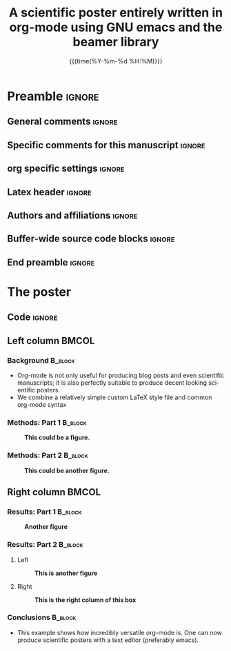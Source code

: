 #+startup: beamer
#+TITLE: A scientific poster entirely written in org-mode 
#+TITLE: using GNU emacs and the beamer library
* Preamble                                                    :ignore:
** General comments                                           :ignore:
# ----------------------------------------------------------------------
# - Turn on synonyms by starting synosaurus-mode
# - Look up words using C-c sr
# - Turn on dictionary by starting flyspell-mode
# - Count words by section using org-wc-display
# ----------------------------------------------------------------------
** Specific comments for this manuscript                       :ignore:
# ----------------------------------------------------------------------
** org specific settings                                        :ignore:
# ----------------------------------------------------------------------
#+OPTIONS: email:nil toc:nil num:nil author:nil date:t tex:t title:nil
#+STARTUP: align fold
#+SEQ_TODO: TODO(t) | DONE(d)
#+TAGS: figure(f) check(c) noexport(n) ignore(i)
#+LANGUAGE: en
#+EXCLUDE_TAGS: noexport TODO
#+DATE: {{{time(%Y-%m-%d %H:%M)}}}
# ----------------------------------------------------------------------
** Latex header                                                 :ignore:
# ----------------------------------------------------------------------
#+LATEX_CLASS:  mybeamerposter
#+LATEX_HEADER:  \setlength{\paperwidth}{36in}
#+LATEX_HEADER:  \setlength{\paperheight}{48in}
#+LATEX_HEADER: \setlength{\textwidth}{0.98\paperwidth}
#+LATEX_HEADER: \setlength{\textheight}{0.98\paperheight}
#+LATEX_HEADER: \graphicspath{{../output/figures/}{../lib/}}
#+LATEX_HEADER: \usepackage[export]{adjustbox}
#+LATEX_HEADER: \usepackage{graphicx,caption}
#+LATEX_HEADER: \usepackage{eurosym}
#+LATEX_HEADER: \usepackage{textcomp}
#+LATEX_HEADER: \usepackage{bibentry}
#+LATEX_HEADER: \date{}
# ----------------------------------------------------------------------
** Authors and affiliations                                     :ignore:
# ----------------------------------------------------------------------
#+LATEX_HEADER: \author{
#+LATEX_HEADER: Philipp Homan$^{1}$, 
#+LATEX_HEADER: \\
#+LATEX_HEADER: \normalsize{$^{1}$Department of Psychiatry,} 
#+LATEX_HEADER: \normalsize{The Donald and Barbara Zucker}
#+LATEX_HEADER: \normalsize{School of Medicine at Northwell/Hofstra,}
#+LATEX_HEADER: \normalsize{Hempstead, NY}\\
#+LATEX_HEADER: }
# ----------------------------------------------------------------------
** Buffer-wide source code blocks                               :ignore:
# ----------------------------------------------------------------------
# Set elisp variables need for nice formatting We want no new lines in
# inline results and a paragraph size of 80 characters Important: this
# has to be evaluated witch C-c C-c in order to work in the current
# buffer
#+BEGIN_SRC emacs-lisp :exports none :results silent

  ; set timestamp format
  ;(setq org-export-date-timestamp-format "%FT%T%z")
  (require 'org-wc)
  (flyspell-mode t)
  ;(evil-declare-change-repeat 'company-complete)
  (setq synosaurus-choose-method 'popup)
	(synosaurus-mode t)
	(auto-complete-mode t)
  ;(ac-config-default)
  ;(add-to-list 'ac-modes 'org-mode)
	(linum-mode t)
  (whitespace-mode t)
  (setq org-babel-inline-result-wrap "%s")
	(setq org-export-with-broken-links "mark")
  (setq fill-column 72)
  (setq whitespace-line-column 72)
	;(setq org-latex-caption-above '(table image))
	(setq org-latex-caption-above nil)
	(org-toggle-link-display)
	; don't remove logfiles at export
  (setq org-latex-remove-logfiles nil)
	
  ; Keybindings
  ; (global-set-key (kbd "<f7> c") "#+CAPTION: ")
  (defun setfillcolumn72 ()
	   (interactive)
     (setq fill-column 72)
		 )

  (defun setfillcolumn42 ()
	   (interactive)
     (setq fill-column 42)
   )
  (define-key org-mode-map (kbd "C-c c #") "#+CAPTION: ")
  (define-key org-mode-map (kbd "C-c l #") "#+LATEX_HEADER: ")
  (define-key org-mode-map (kbd "C-c f c 4 2") 'setfillcolumn42)
  (define-key org-mode-map (kbd "C-c f c 7 2") 'setfillcolumn72)
	
  (setq org-odt-category-map-alist
      '(("__Figure__" "*Figure*" "value" "Figure" org-odt--enumerable-image-p)))
 

	; let ess not ask for starting directory
  (setq ess-ask-for-ess-directory nil)

  ;(setq org-latex-pdf-process '("latexmk -pdflatex='xelatex
  ;-output-directory=../output/tex/ -interaction nonstopmode' -pdf
  ;-bibtex -f %f"))
  (setq org-latex-logfiles-extensions 
      (quote("bcf" "blg" "fdb_latexmk" "fls" 
      "figlist" "idx" "log" "nav" "out" "ptc" 
      "run.xml" "snm" "toc" "vrb" "xdv")))

  ; deactivate link resolving
  (setq org-activate-links nil)


#+END_SRC
#
#
#
# ----------------------------------------------------------------------
** End preamble                                                 :ignore:
# ----------------------------------------------------------------------

* The poster
:PROPERTIES:
:BEGIN:
:BEAMER_env: fullframe
:END:

** Code                                                       :ignore:
# Babel code can go here to populate the poster with dynamic output from
# statistical calculations

** Left column                                                  :BMCOL:
:PROPERTIES:
:BEAMER_col: 0.45\textwidth
:BEAMER_opt: [t]
:END:
*** Background                                                 :B_block:
:PROPERTIES:
:BEAMER_env: block
:END:
- Org-mode is not only useful for producing blog posts and even
  scientific manuscripts; it is also perfectly suitable to produce
  decent looking scientific posters.
- We combine a relatively simple custom \LaTeX style file and common
  org-mode syntax

*** Methods: Part 1                                                 :B_block:
:PROPERTIES:
:BEAMER_env: block
:END:

\captionsetup{justification=justified,width=.85\linewidth}
#+NAME: figflowchart
#+CAPTION: *This could be a figure.*
#+ATTR_LATEX: :width 0.85\textwidth 
[[file:org-mode-poster-1.png]]

*** Methods: Part 2                                                 :B_block:
:PROPERTIES:
:BEAMER_env: block
:END:

\captionsetup{justification=justified,width=.85\linewidth}
#+NAME: figshrinkage
#+CAPTION: *This could be another figure.* 
#+ATTR_LATEX: :width 0.85\textwidth
[[file:org-mode-poster-2.png]]

** Right column                                                 :BMCOL:
:PROPERTIES:
:BEAMER_col: 0.45\textwidth
:BEAMER_opt: [t]
:END:
*** Results: Part 1                                                 :B_block:
:PROPERTIES:
:BEAMER_env: block
:END:


\captionsetup{justification=justified,width=.8\linewidth}
#+NAME: figplsbrains
#+CAPTION: *Another figure* 
#+ATTR_LATEX: :width 0.8\textwidth
[[file:org-mode-poster-3.png]]

*** Results: Part 2                                                 :B_block:
:PROPERTIES:
:BEAMER_env: block
:END:

**** Left
:PROPERTIES:
:BEAMER_col: 0.48
:BEAMER_opt: [T]
:END:

\captionsetup{justification=justified,width=.8\linewidth}
#+NAME: figge
#+CAPTION: *This is another figure*
#+ATTR_LATEX: :width 0.9\textwidth :options page=3
[[file:org-mode-poster-4.png]]

**** Right
:PROPERTIES:
:BEAMER_col: 0.48
:BEAMER_opt: [T]
:END:

\captionsetup{justification=justified,width=.8\linewidth}
#+NAME: figclus
#+CAPTION: *This is the right column of this box*
#+ATTR_LATEX: :width 0.9\textwidth :options page=9
[[file:org-mode-poster-4.png]]

*** Conclusions                                                :B_block:
:PROPERTIES:
:BEAMER_env: block
:END:
- This example shows how incredibly versatile org-mode is. One can now
  produce scientific posters with a text editor (preferably emacs).

	
